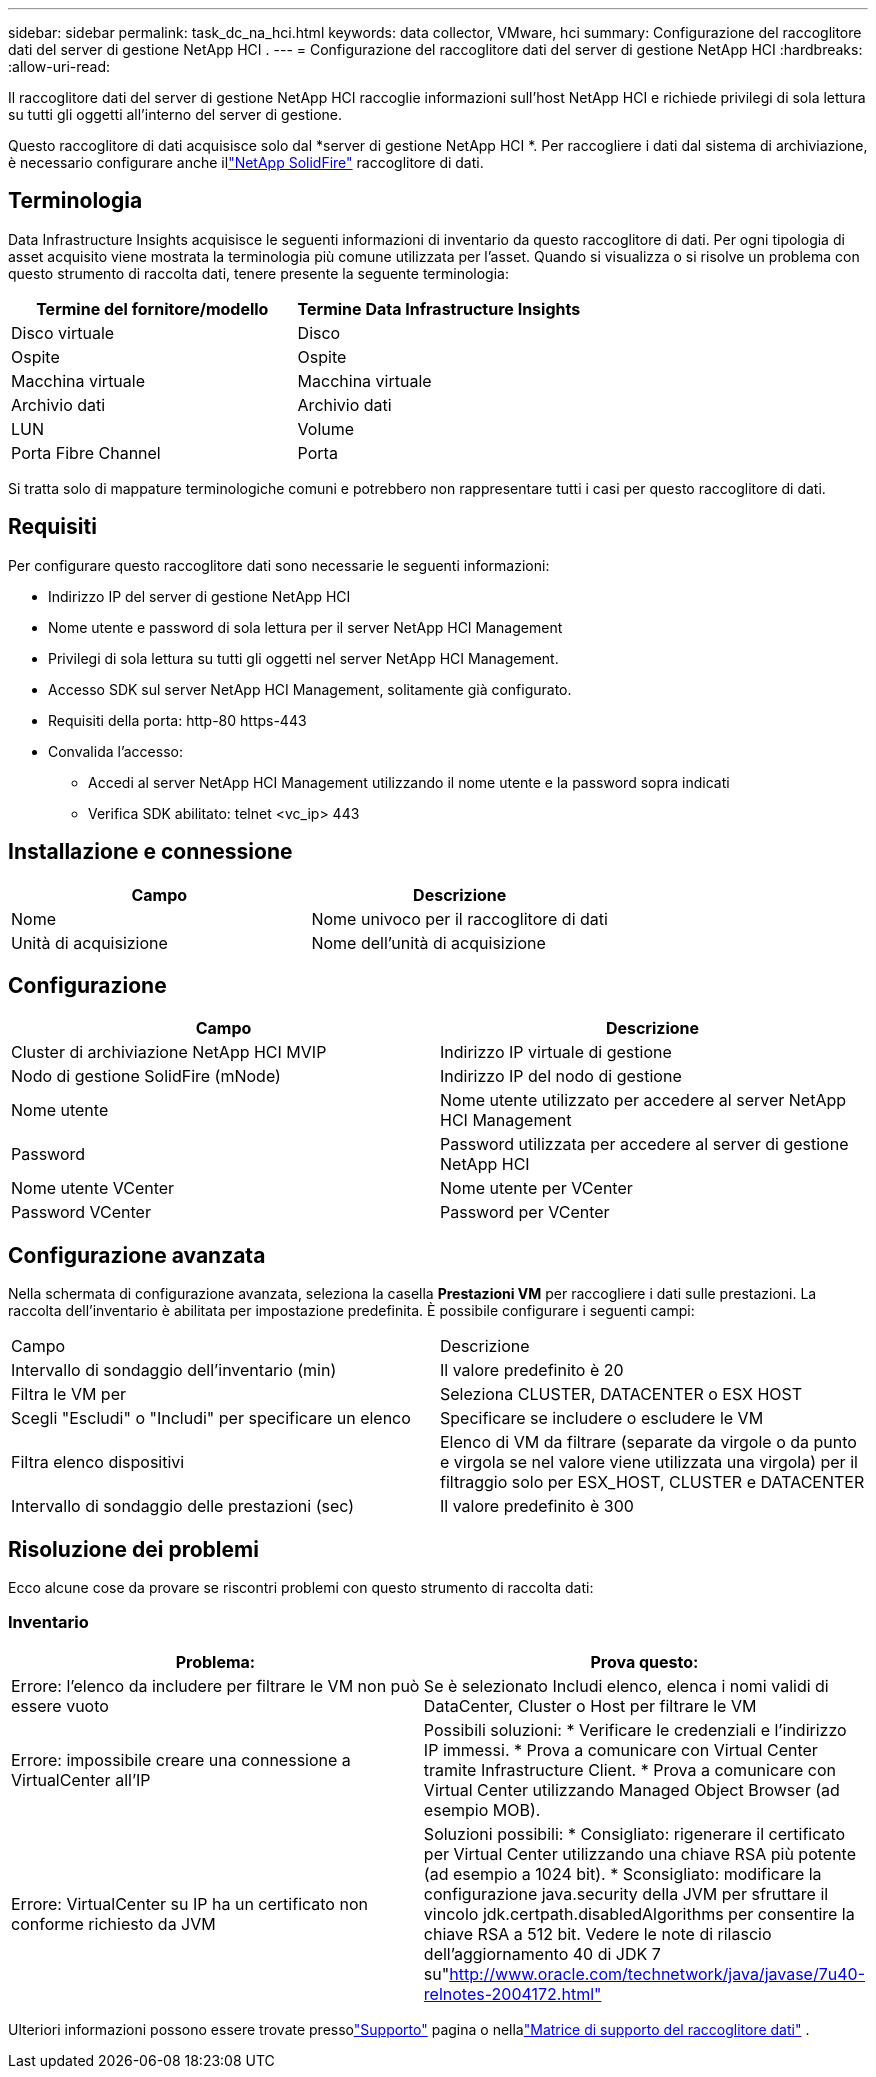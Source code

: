 ---
sidebar: sidebar 
permalink: task_dc_na_hci.html 
keywords: data collector, VMware, hci 
summary: Configurazione del raccoglitore dati del server di gestione NetApp HCI . 
---
= Configurazione del raccoglitore dati del server di gestione NetApp HCI
:hardbreaks:
:allow-uri-read: 


[role="lead"]
Il raccoglitore dati del server di gestione NetApp HCI raccoglie informazioni sull'host NetApp HCI e richiede privilegi di sola lettura su tutti gli oggetti all'interno del server di gestione.

Questo raccoglitore di dati acquisisce solo dal *server di gestione NetApp HCI *.  Per raccogliere i dati dal sistema di archiviazione, è necessario configurare anche illink:task_dc_na_solidfire.html["NetApp SolidFire"] raccoglitore di dati.



== Terminologia

Data Infrastructure Insights acquisisce le seguenti informazioni di inventario da questo raccoglitore di dati.  Per ogni tipologia di asset acquisito viene mostrata la terminologia più comune utilizzata per l'asset.  Quando si visualizza o si risolve un problema con questo strumento di raccolta dati, tenere presente la seguente terminologia:

[cols="2*"]
|===
| Termine del fornitore/modello | Termine Data Infrastructure Insights 


| Disco virtuale | Disco 


| Ospite | Ospite 


| Macchina virtuale | Macchina virtuale 


| Archivio dati | Archivio dati 


| LUN | Volume 


| Porta Fibre Channel | Porta 
|===
Si tratta solo di mappature terminologiche comuni e potrebbero non rappresentare tutti i casi per questo raccoglitore di dati.



== Requisiti

Per configurare questo raccoglitore dati sono necessarie le seguenti informazioni:

* Indirizzo IP del server di gestione NetApp HCI
* Nome utente e password di sola lettura per il server NetApp HCI Management
* Privilegi di sola lettura su tutti gli oggetti nel server NetApp HCI Management.
* Accesso SDK sul server NetApp HCI Management, solitamente già configurato.
* Requisiti della porta: http-80 https-443
* Convalida l'accesso:
+
** Accedi al server NetApp HCI Management utilizzando il nome utente e la password sopra indicati
** Verifica SDK abilitato: telnet <vc_ip> 443






== Installazione e connessione

[cols="2*"]
|===
| Campo | Descrizione 


| Nome | Nome univoco per il raccoglitore di dati 


| Unità di acquisizione | Nome dell'unità di acquisizione 
|===


== Configurazione

[cols="2*"]
|===
| Campo | Descrizione 


| Cluster di archiviazione NetApp HCI MVIP | Indirizzo IP virtuale di gestione 


| Nodo di gestione SolidFire (mNode) | Indirizzo IP del nodo di gestione 


| Nome utente | Nome utente utilizzato per accedere al server NetApp HCI Management 


| Password | Password utilizzata per accedere al server di gestione NetApp HCI 


| Nome utente VCenter | Nome utente per VCenter 


| Password VCenter | Password per VCenter 
|===


== Configurazione avanzata

Nella schermata di configurazione avanzata, seleziona la casella *Prestazioni VM* per raccogliere i dati sulle prestazioni.  La raccolta dell'inventario è abilitata per impostazione predefinita.  È possibile configurare i seguenti campi:

[cols="2*"]
|===


| Campo | Descrizione 


| Intervallo di sondaggio dell'inventario (min) | Il valore predefinito è 20 


| Filtra le VM per | Seleziona CLUSTER, DATACENTER o ESX HOST 


| Scegli "Escludi" o "Includi" per specificare un elenco | Specificare se includere o escludere le VM 


| Filtra elenco dispositivi | Elenco di VM da filtrare (separate da virgole o da punto e virgola se nel valore viene utilizzata una virgola) per il filtraggio solo per ESX_HOST, CLUSTER e DATACENTER 


| Intervallo di sondaggio delle prestazioni (sec) | Il valore predefinito è 300 
|===


== Risoluzione dei problemi

Ecco alcune cose da provare se riscontri problemi con questo strumento di raccolta dati:



=== Inventario

[cols="2*"]
|===
| Problema: | Prova questo: 


| Errore: l'elenco da includere per filtrare le VM non può essere vuoto | Se è selezionato Includi elenco, elenca i nomi validi di DataCenter, Cluster o Host per filtrare le VM 


| Errore: impossibile creare una connessione a VirtualCenter all'IP | Possibili soluzioni: * Verificare le credenziali e l'indirizzo IP immessi.  * Prova a comunicare con Virtual Center tramite Infrastructure Client.  * Prova a comunicare con Virtual Center utilizzando Managed Object Browser (ad esempio MOB). 


| Errore: VirtualCenter su IP ha un certificato non conforme richiesto da JVM | Soluzioni possibili: * Consigliato: rigenerare il certificato per Virtual Center utilizzando una chiave RSA più potente (ad esempio a 1024 bit).  * Sconsigliato: modificare la configurazione java.security della JVM per sfruttare il vincolo jdk.certpath.disabledAlgorithms per consentire la chiave RSA a 512 bit.  Vedere le note di rilascio dell'aggiornamento 40 di JDK 7 su"http://www.oracle.com/technetwork/java/javase/7u40-relnotes-2004172.html"[] 
|===
Ulteriori informazioni possono essere trovate pressolink:concept_requesting_support.html["Supporto"] pagina o nellalink:reference_data_collector_support_matrix.html["Matrice di supporto del raccoglitore dati"] .
